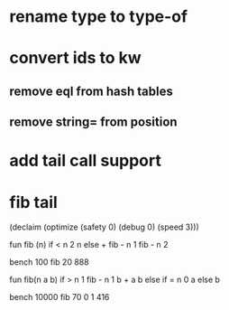 * rename type to type-of
* convert ids to kw
** remove eql from hash tables
** remove string= from position
* add tail call support
* fib tail

(declaim (optimize (safety 0) (debug 0) (speed 3)))

fun fib (n) 
  if < n 2 n else + fib - n 1 fib - n 2

bench 100 fib 20
888

fun fib(n a b)
  if > n 1 fib - n 1 b + a b else if = n 0 a else b

bench 10000 fib 70 0 1
416
